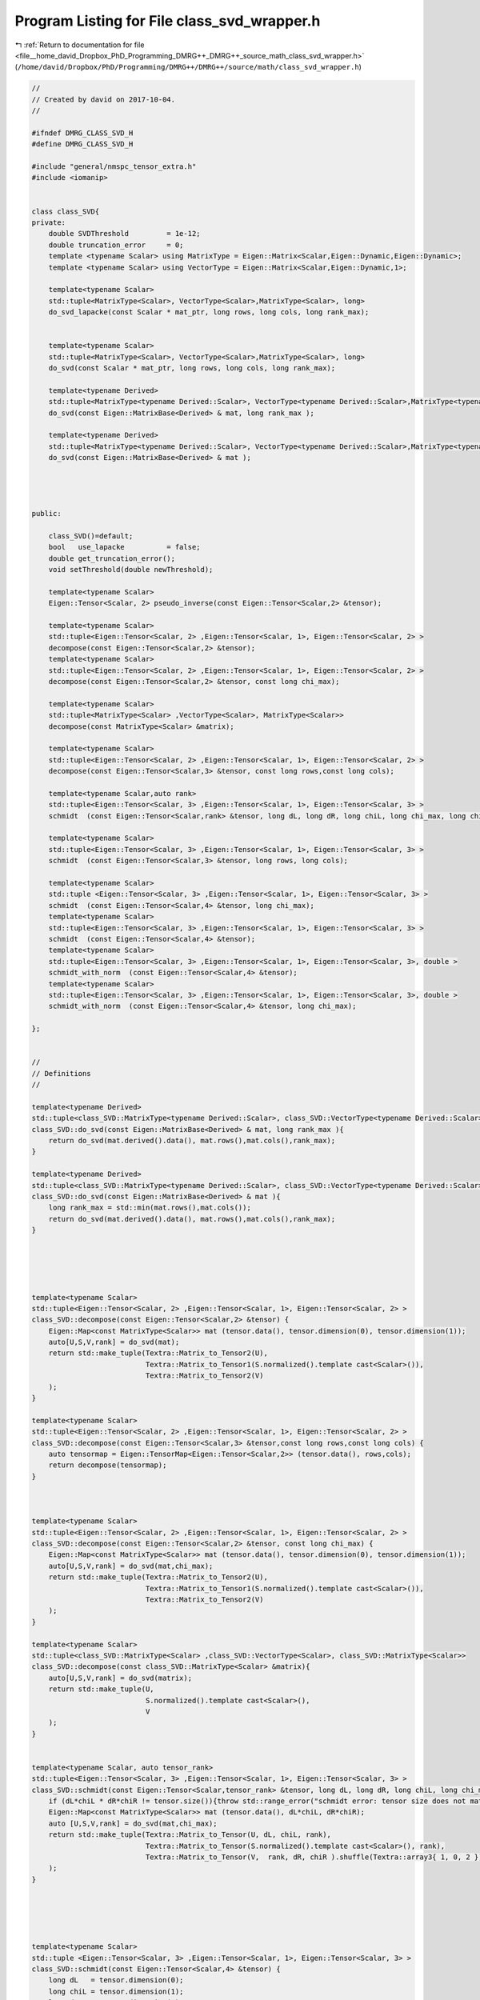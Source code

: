 
.. _program_listing_file__home_david_Dropbox_PhD_Programming_DMRG++_DMRG++_source_math_class_svd_wrapper.h:

Program Listing for File class_svd_wrapper.h
============================================

|exhale_lsh| :ref:`Return to documentation for file <file__home_david_Dropbox_PhD_Programming_DMRG++_DMRG++_source_math_class_svd_wrapper.h>` (``/home/david/Dropbox/PhD/Programming/DMRG++/DMRG++/source/math/class_svd_wrapper.h``)

.. |exhale_lsh| unicode:: U+021B0 .. UPWARDS ARROW WITH TIP LEFTWARDS

.. code-block:: cpp

   //
   // Created by david on 2017-10-04.
   //
   
   #ifndef DMRG_CLASS_SVD_H
   #define DMRG_CLASS_SVD_H
   
   #include "general/nmspc_tensor_extra.h"
   #include <iomanip>
   
   
   class class_SVD{
   private:
       double SVDThreshold         = 1e-12;
       double truncation_error     = 0;
       template <typename Scalar> using MatrixType = Eigen::Matrix<Scalar,Eigen::Dynamic,Eigen::Dynamic>;
       template <typename Scalar> using VectorType = Eigen::Matrix<Scalar,Eigen::Dynamic,1>;
   
       template<typename Scalar>
       std::tuple<MatrixType<Scalar>, VectorType<Scalar>,MatrixType<Scalar>, long>
       do_svd_lapacke(const Scalar * mat_ptr, long rows, long cols, long rank_max);
   
   
       template<typename Scalar>
       std::tuple<MatrixType<Scalar>, VectorType<Scalar>,MatrixType<Scalar>, long>
       do_svd(const Scalar * mat_ptr, long rows, long cols, long rank_max);
   
       template<typename Derived>
       std::tuple<MatrixType<typename Derived::Scalar>, VectorType<typename Derived::Scalar>,MatrixType<typename Derived::Scalar>, long>
       do_svd(const Eigen::MatrixBase<Derived> & mat, long rank_max );
   
       template<typename Derived>
       std::tuple<MatrixType<typename Derived::Scalar>, VectorType<typename Derived::Scalar>,MatrixType<typename Derived::Scalar>, long>
       do_svd(const Eigen::MatrixBase<Derived> & mat );
   
   
   
   
   public:
   
       class_SVD()=default;
       bool   use_lapacke          = false;
       double get_truncation_error();
       void setThreshold(double newThreshold);
   
       template<typename Scalar>
       Eigen::Tensor<Scalar, 2> pseudo_inverse(const Eigen::Tensor<Scalar,2> &tensor);
   
       template<typename Scalar>
       std::tuple<Eigen::Tensor<Scalar, 2> ,Eigen::Tensor<Scalar, 1>, Eigen::Tensor<Scalar, 2> >
       decompose(const Eigen::Tensor<Scalar,2> &tensor);
       template<typename Scalar>
       std::tuple<Eigen::Tensor<Scalar, 2> ,Eigen::Tensor<Scalar, 1>, Eigen::Tensor<Scalar, 2> >
       decompose(const Eigen::Tensor<Scalar,2> &tensor, const long chi_max);
   
       template<typename Scalar>
       std::tuple<MatrixType<Scalar> ,VectorType<Scalar>, MatrixType<Scalar>>
       decompose(const MatrixType<Scalar> &matrix);
   
       template<typename Scalar>
       std::tuple<Eigen::Tensor<Scalar, 2> ,Eigen::Tensor<Scalar, 1>, Eigen::Tensor<Scalar, 2> >
       decompose(const Eigen::Tensor<Scalar,3> &tensor, const long rows,const long cols);
   
       template<typename Scalar,auto rank>
       std::tuple<Eigen::Tensor<Scalar, 3> ,Eigen::Tensor<Scalar, 1>, Eigen::Tensor<Scalar, 3> >
       schmidt  (const Eigen::Tensor<Scalar,rank> &tensor, long dL, long dR, long chiL, long chi_max, long chiR);
   
       template<typename Scalar>
       std::tuple<Eigen::Tensor<Scalar, 3> ,Eigen::Tensor<Scalar, 1>, Eigen::Tensor<Scalar, 3> >
       schmidt  (const Eigen::Tensor<Scalar,3> &tensor, long rows, long cols);
   
       template<typename Scalar>
       std::tuple <Eigen::Tensor<Scalar, 3> ,Eigen::Tensor<Scalar, 1>, Eigen::Tensor<Scalar, 3> >
       schmidt  (const Eigen::Tensor<Scalar,4> &tensor, long chi_max);
       template<typename Scalar>
       std::tuple<Eigen::Tensor<Scalar, 3> ,Eigen::Tensor<Scalar, 1>, Eigen::Tensor<Scalar, 3> >
       schmidt  (const Eigen::Tensor<Scalar,4> &tensor);
       template<typename Scalar>
       std::tuple<Eigen::Tensor<Scalar, 3> ,Eigen::Tensor<Scalar, 1>, Eigen::Tensor<Scalar, 3>, double >
       schmidt_with_norm  (const Eigen::Tensor<Scalar,4> &tensor);
       template<typename Scalar>
       std::tuple<Eigen::Tensor<Scalar, 3> ,Eigen::Tensor<Scalar, 1>, Eigen::Tensor<Scalar, 3>, double >
       schmidt_with_norm  (const Eigen::Tensor<Scalar,4> &tensor, long chi_max);
   
   };
   
   
   //
   // Definitions
   //
   
   template<typename Derived>
   std::tuple<class_SVD::MatrixType<typename Derived::Scalar>, class_SVD::VectorType<typename Derived::Scalar>,class_SVD::MatrixType<typename Derived::Scalar>, long>
   class_SVD::do_svd(const Eigen::MatrixBase<Derived> & mat, long rank_max ){
       return do_svd(mat.derived().data(), mat.rows(),mat.cols(),rank_max);
   }
   
   template<typename Derived>
   std::tuple<class_SVD::MatrixType<typename Derived::Scalar>, class_SVD::VectorType<typename Derived::Scalar>,class_SVD::MatrixType<typename Derived::Scalar>, long>
   class_SVD::do_svd(const Eigen::MatrixBase<Derived> & mat ){
       long rank_max = std::min(mat.rows(),mat.cols());
       return do_svd(mat.derived().data(), mat.rows(),mat.cols(),rank_max);
   }
   
   
   
   
   
   template<typename Scalar>
   std::tuple<Eigen::Tensor<Scalar, 2> ,Eigen::Tensor<Scalar, 1>, Eigen::Tensor<Scalar, 2> >
   class_SVD::decompose(const Eigen::Tensor<Scalar,2> &tensor) {
       Eigen::Map<const MatrixType<Scalar>> mat (tensor.data(), tensor.dimension(0), tensor.dimension(1));
       auto[U,S,V,rank] = do_svd(mat);
       return std::make_tuple(Textra::Matrix_to_Tensor2(U),
                              Textra::Matrix_to_Tensor1(S.normalized().template cast<Scalar>()),
                              Textra::Matrix_to_Tensor2(V)
       );
   }
   
   template<typename Scalar>
   std::tuple<Eigen::Tensor<Scalar, 2> ,Eigen::Tensor<Scalar, 1>, Eigen::Tensor<Scalar, 2> >
   class_SVD::decompose(const Eigen::Tensor<Scalar,3> &tensor,const long rows,const long cols) {
       auto tensormap = Eigen::TensorMap<Eigen::Tensor<Scalar,2>> (tensor.data(), rows,cols);
       return decompose(tensormap);
   }
   
   
   
   template<typename Scalar>
   std::tuple<Eigen::Tensor<Scalar, 2> ,Eigen::Tensor<Scalar, 1>, Eigen::Tensor<Scalar, 2> >
   class_SVD::decompose(const Eigen::Tensor<Scalar,2> &tensor, const long chi_max) {
       Eigen::Map<const MatrixType<Scalar>> mat (tensor.data(), tensor.dimension(0), tensor.dimension(1));
       auto[U,S,V,rank] = do_svd(mat,chi_max);
       return std::make_tuple(Textra::Matrix_to_Tensor2(U),
                              Textra::Matrix_to_Tensor1(S.normalized().template cast<Scalar>()),
                              Textra::Matrix_to_Tensor2(V)
       );
   }
   
   template<typename Scalar>
   std::tuple<class_SVD::MatrixType<Scalar> ,class_SVD::VectorType<Scalar>, class_SVD::MatrixType<Scalar>>
   class_SVD::decompose(const class_SVD::MatrixType<Scalar> &matrix){
       auto[U,S,V,rank] = do_svd(matrix);
       return std::make_tuple(U,
                              S.normalized().template cast<Scalar>(),
                              V
       );
   }
   
   
   template<typename Scalar, auto tensor_rank>
   std::tuple<Eigen::Tensor<Scalar, 3> ,Eigen::Tensor<Scalar, 1>, Eigen::Tensor<Scalar, 3> >
   class_SVD::schmidt(const Eigen::Tensor<Scalar,tensor_rank> &tensor, long dL, long dR, long chiL, long chi_max, long chiR) {
       if (dL*chiL * dR*chiR != tensor.size()){throw std::range_error("schmidt error: tensor size does not match given dimensions.");}
       Eigen::Map<const MatrixType<Scalar>> mat (tensor.data(), dL*chiL, dR*chiR);
       auto [U,S,V,rank] = do_svd(mat,chi_max);
       return std::make_tuple(Textra::Matrix_to_Tensor(U, dL, chiL, rank),
                              Textra::Matrix_to_Tensor(S.normalized().template cast<Scalar>(), rank),
                              Textra::Matrix_to_Tensor(V,  rank, dR, chiR ).shuffle(Textra::array3{ 1, 0, 2 })
       );
   }
   
   
   
   
   
   template<typename Scalar>
   std::tuple <Eigen::Tensor<Scalar, 3> ,Eigen::Tensor<Scalar, 1>, Eigen::Tensor<Scalar, 3> >
   class_SVD::schmidt(const Eigen::Tensor<Scalar,4> &tensor) {
       long dL   = tensor.dimension(0);
       long chiL = tensor.dimension(1);
       long dR   = tensor.dimension(2);
       long chiR = tensor.dimension(3);
       long chi_max = std::min(dL*chiL, dR*chiR);
       return schmidt(tensor,dL,dR,chiL,chi_max,chiR);
   
   }
   
   template<typename Scalar>
   std::tuple<Eigen::Tensor<Scalar, 3> ,Eigen::Tensor<Scalar, 1>, Eigen::Tensor<Scalar, 3> >
   class_SVD::schmidt(const Eigen::Tensor<Scalar,4> &tensor, long chi_max) {
       long dL   = tensor.dimension(0);
       long chiL = tensor.dimension(1);
       long dR   = tensor.dimension(2);
       long chiR = tensor.dimension(3);
       return schmidt(tensor,dL,dR,chiL,chi_max,chiR);
   }
   
   
   template<typename Scalar>
   std::tuple <Eigen::Tensor<Scalar, 3> ,Eigen::Tensor<Scalar, 1>, Eigen::Tensor<Scalar, 3>,double  >
   class_SVD::schmidt_with_norm(const Eigen::Tensor<Scalar,4> &tensor) {
       long dL   = tensor.dimension(0);
       long chiL = tensor.dimension(1);
       long dR   = tensor.dimension(2);
       long chiR = tensor.dimension(3);
       long chi_max = std::min(dL*chiL,dR*chiR);
       return schmidt_with_norm(tensor,chi_max);
   }
   
   template<typename Scalar>
   std::tuple <Eigen::Tensor<Scalar, 3> ,Eigen::Tensor<Scalar, 1>, Eigen::Tensor<Scalar, 3>,double  >
   class_SVD::schmidt_with_norm(const Eigen::Tensor<Scalar,4> &tensor, long chi_max) {
       long dL   = tensor.dimension(0);
       long chiL = tensor.dimension(1);
       long dR   = tensor.dimension(2);
       long chiR = tensor.dimension(3);
       if (dL*chiL * dR*chiR != tensor.size()){throw std::range_error("schmidt_with_norm error: tensor size does not match given dimensions.");}
       Eigen::Map<const MatrixType<Scalar>> mat (tensor.data(), dL*chiL, dR*chiR);
       auto [U,S,V,rank] = do_svd(mat,chi_max);
   //    auto norm = S.norm();
   //    auto Snormalized = S/norm;
   //    std::cout << std::fixed << std::setprecision(16) << "regular norm: " << norm;
   //    std::cout << std::fixed << std::setprecision(16) << "squared norm: " << S.squaredNorm();
   
   
       return std::make_tuple(Textra::Matrix_to_Tensor(U, dL, chiL, rank),
                              Textra::Matrix_to_Tensor(S.normalized().template cast<Scalar>(), rank),
                              Textra::Matrix_to_Tensor(V,  rank, dR, chiR ).shuffle(Textra::array3{ 1, 0, 2 }),
                              S.norm()
       );
   
   }
   
   
   
   
   
   #endif //DMRG_CLASS_SVD_H
